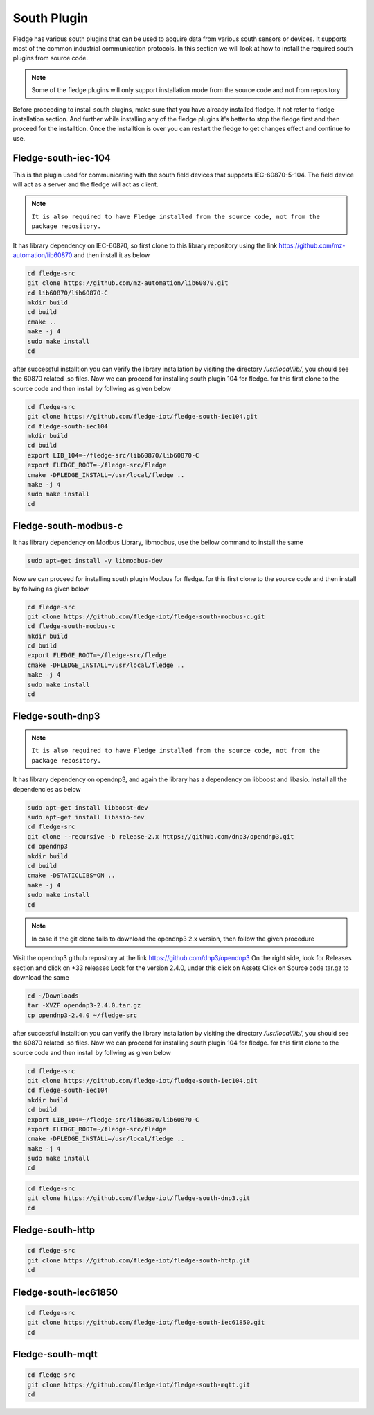 South Plugin
======

Fledge has various south plugins that can be used to acquire data from various south sensors or devices. It supports most of the common industrial communication protocols. In this section we will look at how to install the required south plugins from source code.

.. note::

  Some of the fledge plugins will only support installation mode from the source code and not from repository

Before proceeding to install south plugins, make sure that you have already installed fledge. If not refer to fledge installation section. And further while installing any of the fledge plugins it's better to stop the fledge first and then proceed for the installtion. Once the installtion is over you can restart the fledge to get changes effect and continue to use.

Fledge-south-iec-104
-------

This is the plugin used for communicating with the south field devices that supports IEC-60870-5-104. The field device will act as a server and the fledge will act as client.


.. note::

  ``It is also required to have Fledge installed from the source code, not from the package repository.`` 

It has library dependency on IEC-60870, so first clone to this library repository using the link https://github.com/mz-automation/lib60870 and then install it as below

.. code-block:: console

  cd fledge-src
  git clone https://github.com/mz-automation/lib60870.git
  cd lib60870/lib60870-C
  mkdir build
  cd build
  cmake ..
  make -j 4
  sudo make install
  cd
  
after successful installtion you can verify the library installation by visiting the directory */usr/local/lib/*, you should see the 60870 related .so files. Now we can proceed for installing south plugin 104 for fledge. for this first clone to the source code and then install by follwing as given below
  
.. code-block:: console

  cd fledge-src
  git clone https://github.com/fledge-iot/fledge-south-iec104.git
  cd fledge-south-iec104
  mkdir build
  cd build
  export LIB_104=~/fledge-src/lib60870/lib60870-C
  export FLEDGE_ROOT=~/fledge-src/fledge
  cmake -DFLEDGE_INSTALL=/usr/local/fledge ..
  make -j 4
  sudo make install
  cd
  
  
Fledge-south-modbus-c
-------

It has library dependency on Modbus Library, libmodbus, use the bellow command to install the same

.. code-block:: console

  sudo apt-get install -y libmodbus-dev
  
Now we can proceed for installing south plugin Modbus for fledge. for this first clone to the source code and then install by follwing as given below
  
.. code-block:: console

  cd fledge-src
  git clone https://github.com/fledge-iot/fledge-south-modbus-c.git
  cd fledge-south-modbus-c
  mkdir build
  cd build
  export FLEDGE_ROOT=~/fledge-src/fledge
  cmake -DFLEDGE_INSTALL=/usr/local/fledge ..
  make -j 4
  sudo make install
  cd


Fledge-south-dnp3
-------

.. note::

  ``It is also required to have Fledge installed from the source code, not from the package repository.`` 

It has library dependency on opendnp3, and again the library has a dependency on libboost and libasio. Install all the dependencies as below

.. code-block:: console

  sudo apt-get install libboost-dev
  sudo apt-get install libasio-dev
  cd fledge-src
  git clone --recursive -b release-2.x https://github.com/dnp3/opendnp3.git
  cd opendnp3
  mkdir build
  cd build
  cmake -DSTATICLIBS=ON ..
  make -j 4
  sudo make install
  cd

.. note::

 In case if the git clone fails to download the opendnp3 2.x version, then follow the given procedure

Visit the opendnp3 github repository at the link https://github.com/dnp3/opendnp3
On the right side, look for Releases section and click on +33 releases
Look for the version 2.4.0, under this click on Assets
Click on Source code tar.gz to download the same

.. code-block:: console

  cd ~/Downloads
  tar -XVZF opendnp3-2.4.0.tar.gz
  cp opendnp3-2.4.0 ~/fledge-src
  


after successful installtion you can verify the library installation by visiting the directory */usr/local/lib/*, you should see the 60870 related .so files. Now we can proceed for installing south plugin 104 for fledge. for this first clone to the source code and then install by follwing as given below
  
.. code-block:: console

  cd fledge-src
  git clone https://github.com/fledge-iot/fledge-south-iec104.git
  cd fledge-south-iec104
  mkdir build
  cd build
  export LIB_104=~/fledge-src/lib60870/lib60870-C
  export FLEDGE_ROOT=~/fledge-src/fledge
  cmake -DFLEDGE_INSTALL=/usr/local/fledge ..
  make -j 4
  sudo make install
  cd
.. code-block:: console

  cd fledge-src
  git clone https://github.com/fledge-iot/fledge-south-dnp3.git
  cd
  
Fledge-south-http
-------

.. code-block:: console

  cd fledge-src
  git clone https://github.com/fledge-iot/fledge-south-http.git
  cd
  
Fledge-south-iec61850
-------

.. code-block:: console

  cd fledge-src
  git clone https://github.com/fledge-iot/fledge-south-iec61850.git
  cd
  
Fledge-south-mqtt
-------

.. code-block:: console

  cd fledge-src
  git clone https://github.com/fledge-iot/fledge-south-mqtt.git
  cd


  
